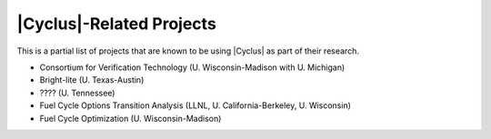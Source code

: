 |Cyclus|-Related Projects
==========================================

This is a partial list of projects that are known to be using |Cyclus| as part
of their research.

* Consortium for Verification Technology (U. Wisconsin-Madison with U. Michigan)
* Bright-lite (U. Texas-Austin)
* ???? (U. Tennessee)
* Fuel Cycle Options Transition Analysis (LLNL, U. California-Berkeley, U. Wisconsin)
* Fuel Cycle Optimization (U. Wisconsin-Madison)


